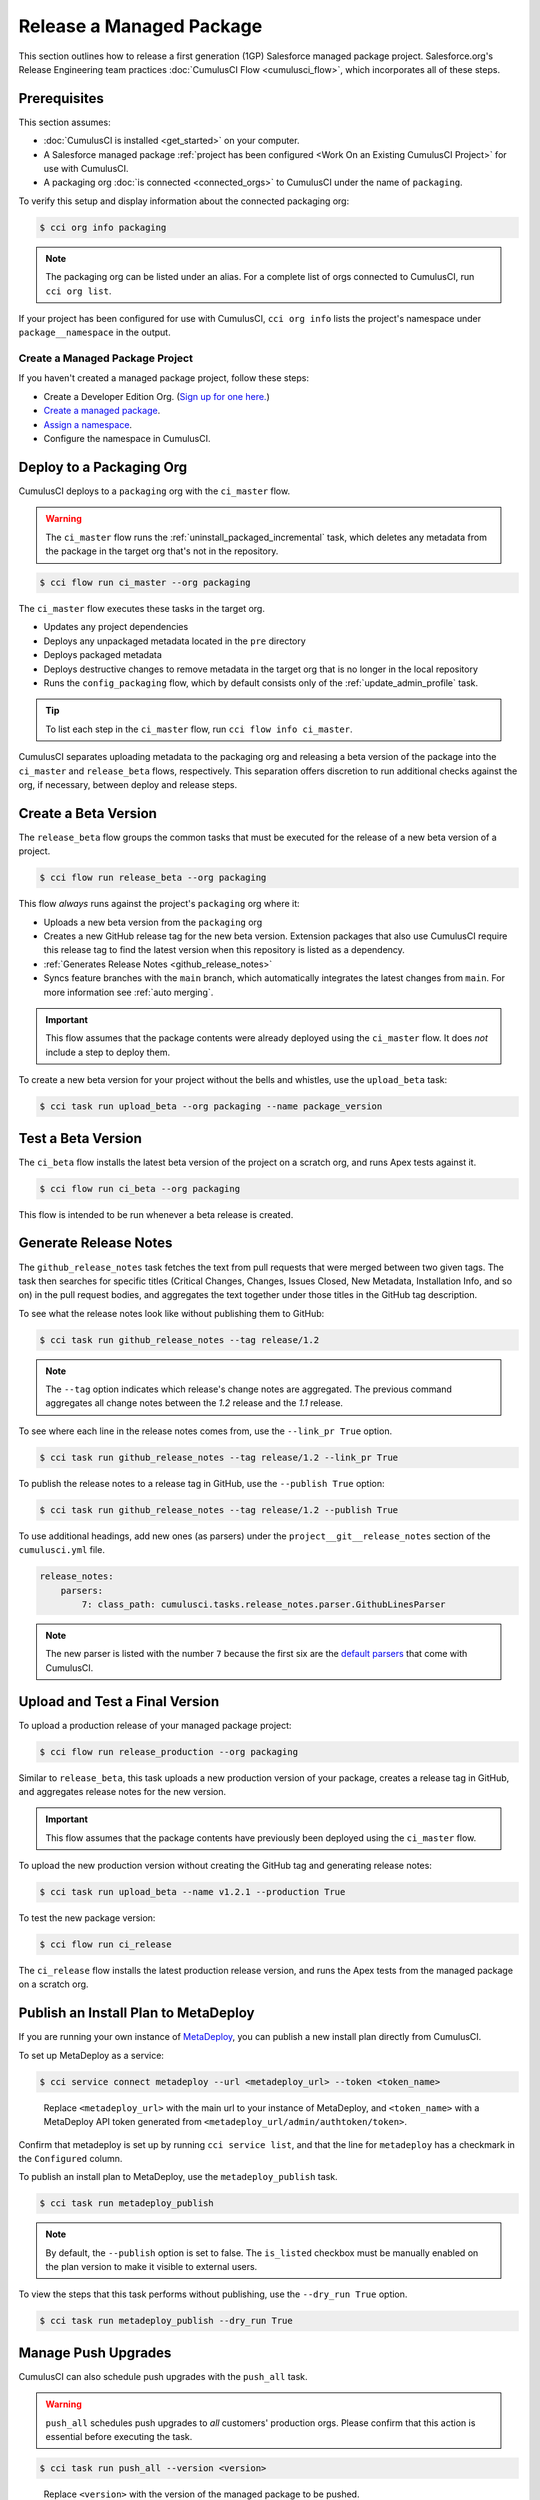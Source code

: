 Release a Managed Package
=========================

This section outlines how to release a first generation (1GP) Salesforce managed package project. Salesforce.org's Release Engineering team practices :doc:`CumulusCI Flow <cumulusci_flow>`, which incorporates all of these steps.



Prerequisites
-------------

This section assumes:

* :doc:`CumulusCI is installed <get_started>` on your computer.
* A Salesforce managed package :ref:`project has been configured <Work On an Existing CumulusCI Project>` for use with CumulusCI.
* A packaging org :doc:`is connected <connected_orgs>` to CumulusCI under the name of ``packaging``.

To verify this setup and display information about the connected packaging org:

.. code-block:: console

    $ cci org info packaging
    
.. note:: 

    The packaging org can be listed under an alias. For a complete list of orgs connected to CumulusCI, run ``cci org list``.

If your project has been configured for use with CumulusCI, ``cci org info`` lists the project's namespace under ``package__namespace`` in the output.


Create a Managed Package Project
^^^^^^^^^^^^^^^^^^^^^^^^^^^^^^^^

If you haven't created a managed package project, follow these steps:

* Create a Developer Edition Org. (`Sign up for one here. <https://developer.salesforce.com/signup>`_)
* `Create a managed package <https://developer.salesforce.com/docs/atlas.en-us.packagingGuide.meta/packagingGuide/packaging_uploading.htm>`_.
* `Assign a namespace <https://developer.salesforce.com/docs/atlas.en-us.packagingGuide.meta/packagingGuide/isv2_3_quickstart.htm>`_.
* Configure the namespace in CumulusCI.



Deploy to a Packaging Org
-------------------------

CumulusCI deploys to a ``packaging`` org with the ``ci_master`` flow.

.. warning::

    The ``ci_master`` flow runs the :ref:`uninstall_packaged_incremental` task, which deletes any metadata from the package in the target org that's not in the repository.

.. code-block:: console

    $ cci flow run ci_master --org packaging

The ``ci_master`` flow executes these tasks in the target org.

* Updates any project dependencies
* Deploys any unpackaged metadata located in the ``pre`` directory
* Deploys packaged metadata
* Deploys destructive changes to remove metadata in the target org that is no longer in the local repository
* Runs the ``config_packaging`` flow, which by default consists only of the :ref:`update_admin_profile` task.

.. tip::

    To list each step in the ``ci_master`` flow, run ``cci flow info ci_master``.

CumulusCI separates uploading metadata to the packaging org and releasing a beta version of the package into the ``ci_master`` and ``release_beta`` flows, respectively. This separation offers discretion to run additional checks against the org, if necessary, between deploy and release steps.



Create a Beta Version
---------------------

The ``release_beta`` flow groups the common tasks that must be executed for the release of a new beta version of a project.

.. code-block:: console

    $ cci flow run release_beta --org packaging

This flow *always* runs against the project's ``packaging`` org where it:

* Uploads a new beta version from the ``packaging`` org
* Creates a new GitHub release tag for the new beta version. Extension packages that also use CumulusCI require this release tag to find the latest version when this repository is listed as a dependency.
* :ref:`Generates Release Notes <github_release_notes>`
* Syncs feature branches with the ``main`` branch, which automatically integrates the latest changes from ``main``. For more information see :ref:`auto merging`.

.. important::
    
    This flow assumes that the package contents were already deployed using the ``ci_master`` flow. It does *not* include a step to deploy them.

To create a new beta version for your project without the bells and whistles, use the ``upload_beta`` task:

.. code-block:: console

    $ cci task run upload_beta --org packaging --name package_version 



Test a Beta Version
-------------------

The ``ci_beta`` flow installs the latest beta version of the project on a scratch org, and runs Apex tests against it.

.. code-block:: console

    $ cci flow run ci_beta --org packaging 

This flow is intended to be run whenever a beta release is created.



Generate Release Notes
----------------------

The ``github_release_notes`` task fetches the text from pull requests that were merged between two given tags. The task then searches for specific titles (Critical Changes, Changes, Issues Closed, New Metadata, Installation Info, and so on) in the pull request bodies, and aggregates the text together under those titles in the GitHub tag description.

To see what the release notes look like without publishing them to GitHub:

.. code-block::

    $ cci task run github_release_notes --tag release/1.2

.. note:: The ``--tag`` option indicates which release's change notes are aggregated. The previous command aggregates all change notes between the `1.2` release and the `1.1` release.

To see where each line in the release notes comes from, use the ``--link_pr True`` option.

.. code-block::

    $ cci task run github_release_notes --tag release/1.2 --link_pr True

To publish the release notes to a release tag in GitHub, use the ``--publish True`` option:

.. code-block::

    $ cci task run github_release_notes --tag release/1.2 --publish True

To use additional headings, add new ones (as parsers) under the ``project__git__release_notes`` section of the ``cumulusci.yml`` file.

.. code-block::

    release_notes:
        parsers:
            7: class_path: cumulusci.tasks.release_notes.parser.GithubLinesParser

.. note:: The new parser is listed with the number ``7`` because the first six are the `default parsers <https://github.com/SFDO-Tooling/CumulusCI/blob/671a0e88cef79e9aeefe1e2b835816cd8141bdbb/cumulusci/cumulusci.yml#L1154>`_ that come with CumulusCI.
        


Upload and Test a Final Version
-------------------------------

To upload a production release of your managed package project:

.. code-block::

    $ cci flow run release_production --org packaging 

Similar to ``release_beta``, this task uploads a new production version of your package, creates a release tag in GitHub, and aggregates release notes for the new version.

.. important::

    This flow assumes that the package contents have previously been deployed using the ``ci_master`` flow.

To upload the new production version without creating the GitHub tag and generating release notes:

.. code-block::

    $ cci task run upload_beta --name v1.2.1 --production True

To test the new package version:

.. code-block::

    $ cci flow run ci_release

The ``ci_release`` flow installs the latest production release version, and runs the Apex tests from the managed package on a scratch org.



Publish an Install Plan to MetaDeploy
-------------------------------------

If you are running your own instance of `MetaDeploy <https://github.com/SFDO-Tooling/MetaDeploy>`_, you can
publish a new install plan directly from CumulusCI.

To set up MetaDeploy as a service:

.. code-block:: console

    $ cci service connect metadeploy --url <metadeploy_url> --token <token_name>

..

    Replace ``<metadeploy_url>`` with the main url to your instance of MetaDeploy, and ``<token_name>`` with a MetaDeploy API token generated from ``<metadeploy_url/admin/authtoken/token>``.

Confirm that metadeploy is set up by running ``cci service list``, and that the line for ``metadeploy`` has a checkmark in the ``Configured`` column.

.. image:: images/cci_service_list.png

To publish an install plan to MetaDeploy, use the ``metadeploy_publish`` task.

.. code-block:: console

    $ cci task run metadeploy_publish

.. note::

    By default, the ``--publish`` option is set to false. The ``is_listed`` checkbox must be manually enabled on the plan version to make it visible to external users.

To view the steps that this task performs without publishing, use the ``--dry_run True`` option.

.. code-block:: console

    $ cci task run metadeploy_publish --dry_run True



Manage Push Upgrades
--------------------

CumulusCI can also schedule push upgrades with the ``push_all`` task. 

.. warning::

    ``push_all`` schedules push upgrades to *all* customers' production orgs. Please confirm that this action is essential before executing the task.

.. code-block:: console

    $ cci task run push_all --version <version> 

..

    Replace ``<version>`` with the version of the managed package to be pushed.

By default, push upgrades are scheduled to run immediately.

To schedule the push upgrades to occur at a specific time, use the ``--start_time`` option with a time value in UTC. (Time values are
given in the following format: ``YYYY-MM-DDTHH:MM``.)

.. code-block:: console

    $ cci task run push_all --version <version> --start_time 2020-10-19T10:00

There are additional tasks related to push upgrades in the CumulusCI standard library.

* ``push_failure_report``: Produces a ``csv`` report of the failed and otherwise anomalous push jobs
* ``push_list``: Schedules a push upgrade of a package version to all orgs listed in a specified file
* ``push_qa``: Schedules a push upgrade of a package version to all orgs listed in ``push/orgs_qa.txt``
* ``push_sandbox``: Schedules a push upgrade of a package version to all subscribers' sandboxes
* ``push_trial``: Schedules a push upgrade of a package version to Trialforce Template orgs listed in ``push/orgs_trial.txt``